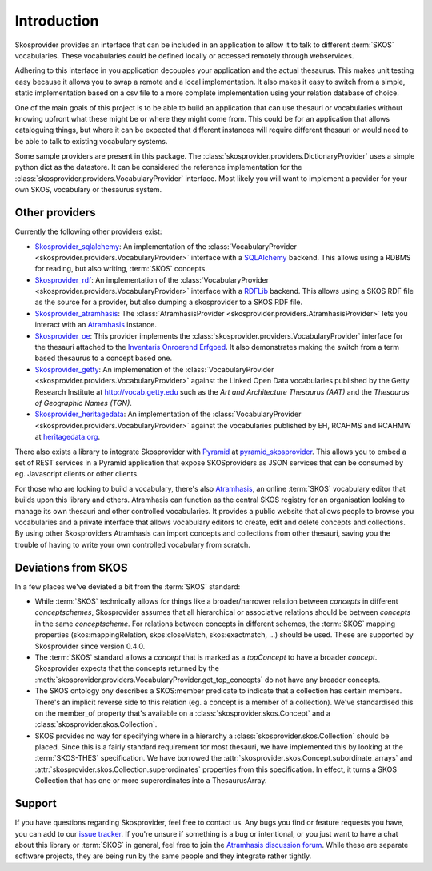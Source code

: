 .. _introduction:

Introduction
============

Skosprovider provides an interface that can be included in an application to 
allow it to talk to different :term:`SKOS` vocabularies. These vocabularies could be
defined locally or accessed remotely through webservices.

Adhering to this interface in you application decouples your application and the
actual thesaurus. This makes unit testing easy because it allows you to swap
a remote and a local implementation. It also makes it easy to switch from a 
simple, static implementation based on a csv file to a more complete implementation
using your relation database of choice.

One of the main goals of this project is to be able to build an application that
can use thesauri or vocabularies without knowing upfront what these might be
or where they might come from. This could be for an application that allows
cataloguing things, but where it can be expected that different instances will
require different thesauri or would need to be able to talk to existing vocabulary
systems.

Some sample providers are present in this package. The 
:class:`skosprovider.providers.DictionaryProvider` uses a simple python dict 
as the datastore. It can be considered the reference implementation for the 
:class:`skosprovider.providers.VocabularyProvider` interface. Most likely you 
will want to implement a provider for your own SKOS, vocabulary or 
thesaurus system.

Other providers
---------------

Currently the following other providers exist:
 
* `Skosprovider_sqlalchemy <http://skosprovider-sqlalchemy.readthedocs.org/en/latest/>`_: 
  An implementation of the 
  :class:`VocabularyProvider <skosprovider.providers.VocabularyProvider>` 
  interface with a `SQLAlchemy <http://www.sqlalchemy.org>`_ backend. This allows
  using a RDBMS for reading, but also writing, :term:`SKOS` concepts.
* `Skosprovider_rdf <http://skosprovider-rdf.readthedocs.org/en/latest/>`_:
  An implementation of the 
  :class:`VocabularyProvider <skosprovider.providers.VocabularyProvider>` 
  interface with a `RDFLib <https://rdflib.readthedocs.org/en/latest/>`_ 
  backend. This allows using a SKOS RDF file as the source for a provider, 
  but also dumping a skosprovider to a SKOS RDF file.
* `Skosprovider_atramhasis <https://skosprovider-atramhasis.readthedocs.org>`_:
  The :class:`AtramhasisProvider <skosprovider.providers.AtramhasisProvider>` 
  lets you interact with an Atramhasis_ instance. 
* `Skosprovider_oe <https://github.com/koenedaele/skosprovider_oe>`_: This 
  provider implements the :class:`skosprovider.providers.VocabularyProvider` 
  interface for the thesauri attached to the 
  `Inventaris Onroerend Erfgoed <https://inventaris.onroerenderfgoed.be/thesaurus>`_.
  It also demonstrates making the switch from a term based thesaurus to a 
  concept based one.
* `Skosprovider_getty <http://skosprovider-getty.readthedocs.org/en/latest/>`_:
  An implemenation of the 
  :class:`VocabularyProvider <skosprovider.providers.VocabularyProvider>` 
  against the Linked Open Data vocabularies published by the Getty Research 
  Institute at `http://vocab.getty.edu <http://vocab.getty.edu>`_ such as the
  `Art and Architecture Thesaurus (AAT)` and the 
  `Thesaurus of Geographic Names (TGN)`.
* `Skosprovider_heritagedata <http://skosprovider-heritagedata.readthedocs.org>`_:
  An implementation of the
  :class:`VocabularyProvider <skosprovider.providers.VocabularyProvider>` against
  the vocabularies published by EH, RCAHMS and RCAHMW at 
  `heritagedata.org <http://heritagedata.org>`_.

There also exists a library to integrate Skosprovider with
`Pyramid <http://www.pylonsproject.org/>`_ at 
`pyramid_skosprovider <https://github.com/koenedaele/pyramid_skosprovider>`_. 
This allows you to embed a set of REST services in a Pyramid application that
expose SKOSproviders as JSON services that can be consumed by eg. Javascript 
clients or other clients.

For those who are looking to build a vocabulary, there's also Atramhasis_, 
an online :term:`SKOS` vocabulary editor that builds upon this library and 
others. Atramhasis can function as the central SKOS registry for an organisation 
looking to manage its own thesauri and other controlled vocabularies. It 
provides a public website that allows people to browse you vocabularies and 
a private interface that allows vocabulary editors to create, edit and delete 
concepts and collections. By using other Skosproviders Atramhasis can import 
concepts and collections from other thesauri, saving you the trouble of having 
to write your own controlled vocabulary from scratch.

Deviations from SKOS
--------------------

In a few places we've deviated a bit from the :term:`SKOS` standard:

* While :term:`SKOS` technically allows for things like a broader/narrower
  relation between `concepts` in different `conceptschemes`, Skosprovider 
  assumes that all hierarchical or associative relations should be between
  `concepts` in the same `conceptscheme`. For relations between concepts in
  different schemes, the :term:`SKOS` mapping properties (skos:mappingRelation,
  skos:closeMatch, skos:exactmatch, ...) should be used. These are supported
  by Skosprovider since version 0.4.0.
* The :term:`SKOS` standard allows a `concept` that is marked as a `topConcept` 
  to have a broader `concept`. Skosprovider expects that the concepts returned
  by the :meth:`skosprovider.providers.VocabularyProvider.get_top_concepts` do
  not have any broader concepts.
* The SKOS ontology ony describes a SKOS:member predicate to indicate that a
  collection has certain members. There's an implicit reverse side to this 
  relation (eg. a concept is a member of a collection). We've standardised this
  on the member_of property that's available on a 
  :class:`skosprovider.skos.Concept` and a :class:`skosprovider.skos.Collection`.
* SKOS provides no way for specifying where in a hierarchy a 
  :class:`skosprovider.skos.Collection` should be placed. Since this is a fairly
  standard requirement for most thesauri, we have implemented this by looking
  at the :term:`SKOS-THES` specification. We have borrowed the 
  :attr:`skosprovider.skos.Concept.subordinate_arrays` and 
  :attr:`skosprovider.skos.Collection.superordinates` properties from this
  specification. In effect, it turns a SKOS Collection that has one or more 
  superordinates into a ThesaurusArray.

Support
-------

If you have questions regarding Skosprovider, feel free to contact us. Any bugs
you find or feature requests you have, you can add to our 
`issue tracker <https://github.com/koenedaele/skosprovider/issues>`_. If you're
unsure if something is a bug or intentional, or you just want to have a chat
about this library or :term:`SKOS` in general, feel free to join the 
`Atramhasis discussion forum <https://groups.google.com/forum/#!forum/atramhasis>`_.
While these are separate software projects, they are being run by the same 
people and they integrate rather tightly.

.. _Atramhasis: http://atramhasis.readthedocs.org
